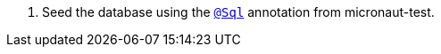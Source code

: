 <.> Seed the database using the https://micronaut-projects.github.io/micronaut-test/latest/guide/#sql[`@Sql`] annotation from micronaut-test.
